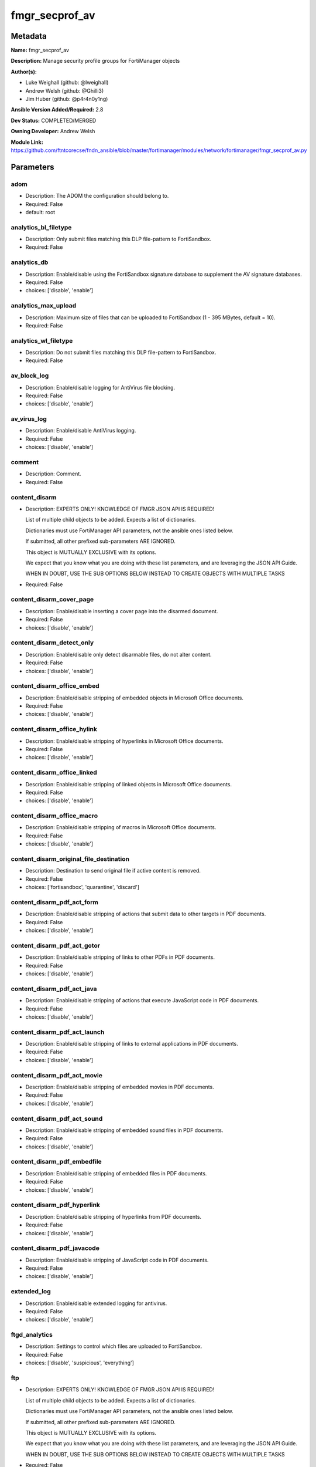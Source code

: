 ===============
fmgr_secprof_av
===============


Metadata
--------




**Name:** fmgr_secprof_av

**Description:** Manage security profile groups for FortiManager objects


**Author(s):** 

- Luke Weighall (github: @lweighall)

- Andrew Welsh (github: @Ghilli3)

- Jim Huber (github: @p4r4n0y1ng)



**Ansible Version Added/Required:** 2.8

**Dev Status:** COMPLETED/MERGED

**Owning Developer:** 
Andrew Welsh

**Module Link:** https://github.com/ftntcorecse/fndn_ansible/blob/master/fortimanager/modules/network/fortimanager/fmgr_secprof_av.py

Parameters
----------

adom
++++

- Description: The ADOM the configuration should belong to.

  

- Required: False

- default: root

analytics_bl_filetype
+++++++++++++++++++++

- Description: Only submit files matching this DLP file-pattern to FortiSandbox.

  

- Required: False

analytics_db
++++++++++++

- Description: Enable/disable using the FortiSandbox signature database to supplement the AV signature databases.

  

- Required: False

- choices: ['disable', 'enable']

analytics_max_upload
++++++++++++++++++++

- Description: Maximum size of files that can be uploaded to FortiSandbox (1 - 395 MBytes, default = 10).

  

- Required: False

analytics_wl_filetype
+++++++++++++++++++++

- Description: Do not submit files matching this DLP file-pattern to FortiSandbox.

  

- Required: False

av_block_log
++++++++++++

- Description: Enable/disable logging for AntiVirus file blocking.

  

- Required: False

- choices: ['disable', 'enable']

av_virus_log
++++++++++++

- Description: Enable/disable AntiVirus logging.

  

- Required: False

- choices: ['disable', 'enable']

comment
+++++++

- Description: Comment.

  

- Required: False

content_disarm
++++++++++++++

- Description: EXPERTS ONLY! KNOWLEDGE OF FMGR JSON API IS REQUIRED!

  List of multiple child objects to be added. Expects a list of dictionaries.

  Dictionaries must use FortiManager API parameters, not the ansible ones listed below.

  If submitted, all other prefixed sub-parameters ARE IGNORED.

  This object is MUTUALLY EXCLUSIVE with its options.

  We expect that you know what you are doing with these list parameters, and are leveraging the JSON API Guide.

  WHEN IN DOUBT, USE THE SUB OPTIONS BELOW INSTEAD TO CREATE OBJECTS WITH MULTIPLE TASKS

  

- Required: False

content_disarm_cover_page
+++++++++++++++++++++++++

- Description: Enable/disable inserting a cover page into the disarmed document.

  

- Required: False

- choices: ['disable', 'enable']

content_disarm_detect_only
++++++++++++++++++++++++++

- Description: Enable/disable only detect disarmable files, do not alter content.

  

- Required: False

- choices: ['disable', 'enable']

content_disarm_office_embed
+++++++++++++++++++++++++++

- Description: Enable/disable stripping of embedded objects in Microsoft Office documents.

  

- Required: False

- choices: ['disable', 'enable']

content_disarm_office_hylink
++++++++++++++++++++++++++++

- Description: Enable/disable stripping of hyperlinks in Microsoft Office documents.

  

- Required: False

- choices: ['disable', 'enable']

content_disarm_office_linked
++++++++++++++++++++++++++++

- Description: Enable/disable stripping of linked objects in Microsoft Office documents.

  

- Required: False

- choices: ['disable', 'enable']

content_disarm_office_macro
+++++++++++++++++++++++++++

- Description: Enable/disable stripping of macros in Microsoft Office documents.

  

- Required: False

- choices: ['disable', 'enable']

content_disarm_original_file_destination
++++++++++++++++++++++++++++++++++++++++

- Description: Destination to send original file if active content is removed.

  

- Required: False

- choices: ['fortisandbox', 'quarantine', 'discard']

content_disarm_pdf_act_form
+++++++++++++++++++++++++++

- Description: Enable/disable stripping of actions that submit data to other targets in PDF documents.

  

- Required: False

- choices: ['disable', 'enable']

content_disarm_pdf_act_gotor
++++++++++++++++++++++++++++

- Description: Enable/disable stripping of links to other PDFs in PDF documents.

  

- Required: False

- choices: ['disable', 'enable']

content_disarm_pdf_act_java
+++++++++++++++++++++++++++

- Description: Enable/disable stripping of actions that execute JavaScript code in PDF documents.

  

- Required: False

- choices: ['disable', 'enable']

content_disarm_pdf_act_launch
+++++++++++++++++++++++++++++

- Description: Enable/disable stripping of links to external applications in PDF documents.

  

- Required: False

- choices: ['disable', 'enable']

content_disarm_pdf_act_movie
++++++++++++++++++++++++++++

- Description: Enable/disable stripping of embedded movies in PDF documents.

  

- Required: False

- choices: ['disable', 'enable']

content_disarm_pdf_act_sound
++++++++++++++++++++++++++++

- Description: Enable/disable stripping of embedded sound files in PDF documents.

  

- Required: False

- choices: ['disable', 'enable']

content_disarm_pdf_embedfile
++++++++++++++++++++++++++++

- Description: Enable/disable stripping of embedded files in PDF documents.

  

- Required: False

- choices: ['disable', 'enable']

content_disarm_pdf_hyperlink
++++++++++++++++++++++++++++

- Description: Enable/disable stripping of hyperlinks from PDF documents.

  

- Required: False

- choices: ['disable', 'enable']

content_disarm_pdf_javacode
+++++++++++++++++++++++++++

- Description: Enable/disable stripping of JavaScript code in PDF documents.

  

- Required: False

- choices: ['disable', 'enable']

extended_log
++++++++++++

- Description: Enable/disable extended logging for antivirus.

  

- Required: False

- choices: ['disable', 'enable']

ftgd_analytics
++++++++++++++

- Description: Settings to control which files are uploaded to FortiSandbox.

  

- Required: False

- choices: ['disable', 'suspicious', 'everything']

ftp
+++

- Description: EXPERTS ONLY! KNOWLEDGE OF FMGR JSON API IS REQUIRED!

  List of multiple child objects to be added. Expects a list of dictionaries.

  Dictionaries must use FortiManager API parameters, not the ansible ones listed below.

  If submitted, all other prefixed sub-parameters ARE IGNORED.

  This object is MUTUALLY EXCLUSIVE with its options.

  We expect that you know what you are doing with these list parameters, and are leveraging the JSON API Guide.

  WHEN IN DOUBT, USE THE SUB OPTIONS BELOW INSTEAD TO CREATE OBJECTS WITH MULTIPLE TASKS

  

- Required: False

ftp_archive_block
+++++++++++++++++

- Description: Select the archive types to block.

  FLAG Based Options. Specify multiple in list form.

  

- Required: False

- choices: ['encrypted', 'corrupted', 'multipart', 'nested', 'mailbomb', 'unhandled', 'partiallycorrupted', 'fileslimit', 'timeout']

ftp_archive_log
+++++++++++++++

- Description: Select the archive types to log.

  FLAG Based Options. Specify multiple in list form.

  

- Required: False

- choices: ['encrypted', 'corrupted', 'multipart', 'nested', 'mailbomb', 'unhandled', 'partiallycorrupted', 'fileslimit', 'timeout']

ftp_emulator
++++++++++++

- Description: Enable/disable the virus emulator.

  

- Required: False

- choices: ['disable', 'enable']

ftp_options
+++++++++++

- Description: Enable/disable FTP AntiVirus scanning, monitoring, and quarantine.

  FLAG Based Options. Specify multiple in list form.

  

- Required: False

- choices: ['scan', 'quarantine', 'avmonitor']

ftp_outbreak_prevention
+++++++++++++++++++++++

- Description: Enable FortiGuard Virus Outbreak Prevention service.

  

- Required: False

- choices: ['disabled', 'files', 'full-archive']

http
++++

- Description: EXPERTS ONLY! KNOWLEDGE OF FMGR JSON API IS REQUIRED!

  List of multiple child objects to be added. Expects a list of dictionaries.

  Dictionaries must use FortiManager API parameters, not the ansible ones listed below.

  If submitted, all other prefixed sub-parameters ARE IGNORED.

  This object is MUTUALLY EXCLUSIVE with its options.

  We expect that you know what you are doing with these list parameters, and are leveraging the JSON API Guide.

  WHEN IN DOUBT, USE THE SUB OPTIONS BELOW INSTEAD TO CREATE OBJECTS WITH MULTIPLE TASKS

  

- Required: False

http_archive_block
++++++++++++++++++

- Description: Select the archive types to block.

  FLAG Based Options. Specify multiple in list form.

  

- Required: False

- choices: ['encrypted', 'corrupted', 'multipart', 'nested', 'mailbomb', 'unhandled', 'partiallycorrupted', 'fileslimit', 'timeout']

http_archive_log
++++++++++++++++

- Description: Select the archive types to log.

  FLAG Based Options. Specify multiple in list form.

  

- Required: False

- choices: ['encrypted', 'corrupted', 'multipart', 'nested', 'mailbomb', 'unhandled', 'partiallycorrupted', 'fileslimit', 'timeout']

http_content_disarm
+++++++++++++++++++

- Description: Enable Content Disarm and Reconstruction for this protocol.

  

- Required: False

- choices: ['disable', 'enable']

http_emulator
+++++++++++++

- Description: Enable/disable the virus emulator.

  

- Required: False

- choices: ['disable', 'enable']

http_options
++++++++++++

- Description: Enable/disable HTTP AntiVirus scanning, monitoring, and quarantine.

  FLAG Based Options. Specify multiple in list form.

  

- Required: False

- choices: ['scan', 'quarantine', 'avmonitor']

http_outbreak_prevention
++++++++++++++++++++++++

- Description: Enable FortiGuard Virus Outbreak Prevention service.

  

- Required: False

- choices: ['disabled', 'files', 'full-archive']

imap
++++

- Description: EXPERTS ONLY! KNOWLEDGE OF FMGR JSON API IS REQUIRED!

  List of multiple child objects to be added. Expects a list of dictionaries.

  Dictionaries must use FortiManager API parameters, not the ansible ones listed below.

  If submitted, all other prefixed sub-parameters ARE IGNORED.

  This object is MUTUALLY EXCLUSIVE with its options.

  We expect that you know what you are doing with these list parameters, and are leveraging the JSON API Guide.

  WHEN IN DOUBT, USE THE SUB OPTIONS BELOW INSTEAD TO CREATE OBJECTS WITH MULTIPLE TASKS

  

- Required: False

imap_archive_block
++++++++++++++++++

- Description: Select the archive types to block.

  FLAG Based Options. Specify multiple in list form.

  

- Required: False

- choices: ['encrypted', 'corrupted', 'multipart', 'nested', 'mailbomb', 'unhandled', 'partiallycorrupted', 'fileslimit', 'timeout']

imap_archive_log
++++++++++++++++

- Description: Select the archive types to log.

  FLAG Based Options. Specify multiple in list form.

  

- Required: False

- choices: ['encrypted', 'corrupted', 'multipart', 'nested', 'mailbomb', 'unhandled', 'partiallycorrupted', 'fileslimit', 'timeout']

imap_content_disarm
+++++++++++++++++++

- Description: Enable Content Disarm and Reconstruction for this protocol.

  

- Required: False

- choices: ['disable', 'enable']

imap_emulator
+++++++++++++

- Description: Enable/disable the virus emulator.

  

- Required: False

- choices: ['disable', 'enable']

imap_executables
++++++++++++++++

- Description: Treat Windows executable files as viruses for the purpose of blocking or monitoring.

  

- Required: False

- choices: ['default', 'virus']

imap_options
++++++++++++

- Description: Enable/disable IMAP AntiVirus scanning, monitoring, and quarantine.

  FLAG Based Options. Specify multiple in list form.

  

- Required: False

- choices: ['scan', 'quarantine', 'avmonitor']

imap_outbreak_prevention
++++++++++++++++++++++++

- Description: Enable FortiGuard Virus Outbreak Prevention service.

  

- Required: False

- choices: ['disabled', 'files', 'full-archive']

inspection_mode
+++++++++++++++

- Description: Inspection mode.

  

- Required: False

- choices: ['proxy', 'flow-based']

mapi
++++

- Description: EXPERTS ONLY! KNOWLEDGE OF FMGR JSON API IS REQUIRED!

  List of multiple child objects to be added. Expects a list of dictionaries.

  Dictionaries must use FortiManager API parameters, not the ansible ones listed below.

  If submitted, all other prefixed sub-parameters ARE IGNORED.

  This object is MUTUALLY EXCLUSIVE with its options.

  We expect that you know what you are doing with these list parameters, and are leveraging the JSON API Guide.

  WHEN IN DOUBT, USE THE SUB OPTIONS BELOW INSTEAD TO CREATE OBJECTS WITH MULTIPLE TASKS

  

- Required: False

mapi_archive_block
++++++++++++++++++

- Description: Select the archive types to block.

  FLAG Based Options. Specify multiple in list form.

  

- Required: False

- choices: ['encrypted', 'corrupted', 'multipart', 'nested', 'mailbomb', 'unhandled', 'partiallycorrupted', 'fileslimit', 'timeout']

mapi_archive_log
++++++++++++++++

- Description: Select the archive types to log.

  FLAG Based Options. Specify multiple in list form.

  

- Required: False

- choices: ['encrypted', 'corrupted', 'multipart', 'nested', 'mailbomb', 'unhandled', 'partiallycorrupted', 'fileslimit', 'timeout']

mapi_emulator
+++++++++++++

- Description: Enable/disable the virus emulator.

  

- Required: False

- choices: ['disable', 'enable']

mapi_executables
++++++++++++++++

- Description: Treat Windows executable files as viruses for the purpose of blocking or monitoring.

  

- Required: False

- choices: ['default', 'virus']

mapi_options
++++++++++++

- Description: Enable/disable MAPI AntiVirus scanning, monitoring, and quarantine.

  FLAG Based Options. Specify multiple in list form.

  

- Required: False

- choices: ['scan', 'quarantine', 'avmonitor']

mapi_outbreak_prevention
++++++++++++++++++++++++

- Description: Enable FortiGuard Virus Outbreak Prevention service.

  

- Required: False

- choices: ['disabled', 'files', 'full-archive']

mobile_malware_db
+++++++++++++++++

- Description: Enable/disable using the mobile malware signature database.

  

- Required: False

- choices: ['disable', 'enable']

mode
++++

- Description: Sets one of three modes for managing the object.

  Allows use of soft-adds instead of overwriting existing values

  

- Required: False

- default: add

- choices: ['add', 'set', 'delete', 'update']

nac_quar
++++++++

- Description: EXPERTS ONLY! KNOWLEDGE OF FMGR JSON API IS REQUIRED!

  List of multiple child objects to be added. Expects a list of dictionaries.

  Dictionaries must use FortiManager API parameters, not the ansible ones listed below.

  If submitted, all other prefixed sub-parameters ARE IGNORED.

  This object is MUTUALLY EXCLUSIVE with its options.

  We expect that you know what you are doing with these list parameters, and are leveraging the JSON API Guide.

  WHEN IN DOUBT, USE THE SUB OPTIONS BELOW INSTEAD TO CREATE OBJECTS WITH MULTIPLE TASKS

  

- Required: False

nac_quar_expiry
+++++++++++++++

- Description: Duration of quarantine.

  

- Required: False

nac_quar_infected
+++++++++++++++++

- Description: Enable/Disable quarantining infected hosts to the banned user list.

  

- Required: False

- choices: ['none', 'quar-src-ip']

nac_quar_log
++++++++++++

- Description: Enable/disable AntiVirus quarantine logging.

  

- Required: False

- choices: ['disable', 'enable']

name
++++

- Description: Profile name.

  

- Required: False

nntp
++++

- Description: EXPERTS ONLY! KNOWLEDGE OF FMGR JSON API IS REQUIRED!

  List of multiple child objects to be added. Expects a list of dictionaries.

  Dictionaries must use FortiManager API parameters, not the ansible ones listed below.

  If submitted, all other prefixed sub-parameters ARE IGNORED.

  This object is MUTUALLY EXCLUSIVE with its options.

  We expect that you know what you are doing with these list parameters, and are leveraging the JSON API Guide.

  WHEN IN DOUBT, USE THE SUB OPTIONS BELOW INSTEAD TO CREATE OBJECTS WITH MULTIPLE TASKS

  

- Required: False

nntp_archive_block
++++++++++++++++++

- Description: Select the archive types to block.

  FLAG Based Options. Specify multiple in list form.

  

- Required: False

- choices: ['encrypted', 'corrupted', 'multipart', 'nested', 'mailbomb', 'unhandled', 'partiallycorrupted', 'fileslimit', 'timeout']

nntp_archive_log
++++++++++++++++

- Description: Select the archive types to log.

  FLAG Based Options. Specify multiple in list form.

  

- Required: False

- choices: ['encrypted', 'corrupted', 'multipart', 'nested', 'mailbomb', 'unhandled', 'partiallycorrupted', 'fileslimit', 'timeout']

nntp_emulator
+++++++++++++

- Description: Enable/disable the virus emulator.

  

- Required: False

- choices: ['disable', 'enable']

nntp_options
++++++++++++

- Description: Enable/disable NNTP AntiVirus scanning, monitoring, and quarantine.

  FLAG Based Options. Specify multiple in list form.

  

- Required: False

- choices: ['scan', 'quarantine', 'avmonitor']

nntp_outbreak_prevention
++++++++++++++++++++++++

- Description: Enable FortiGuard Virus Outbreak Prevention service.

  

- Required: False

- choices: ['disabled', 'files', 'full-archive']

pop3
++++

- Description: EXPERTS ONLY! KNOWLEDGE OF FMGR JSON API IS REQUIRED!

  List of multiple child objects to be added. Expects a list of dictionaries.

  Dictionaries must use FortiManager API parameters, not the ansible ones listed below.

  If submitted, all other prefixed sub-parameters ARE IGNORED.

  This object is MUTUALLY EXCLUSIVE with its options.

  We expect that you know what you are doing with these list parameters, and are leveraging the JSON API Guide.

  WHEN IN DOUBT, USE THE SUB OPTIONS BELOW INSTEAD TO CREATE OBJECTS WITH MULTIPLE TASKS

  

- Required: False

pop3_archive_block
++++++++++++++++++

- Description: Select the archive types to block.

  FLAG Based Options. Specify multiple in list form.

  

- Required: False

- choices: ['encrypted', 'corrupted', 'multipart', 'nested', 'mailbomb', 'unhandled', 'partiallycorrupted', 'fileslimit', 'timeout']

pop3_archive_log
++++++++++++++++

- Description: Select the archive types to log.

  FLAG Based Options. Specify multiple in list form.

  

- Required: False

- choices: ['encrypted', 'corrupted', 'multipart', 'nested', 'mailbomb', 'unhandled', 'partiallycorrupted', 'fileslimit', 'timeout']

pop3_content_disarm
+++++++++++++++++++

- Description: Enable Content Disarm and Reconstruction for this protocol.

  

- Required: False

- choices: ['disable', 'enable']

pop3_emulator
+++++++++++++

- Description: Enable/disable the virus emulator.

  

- Required: False

- choices: ['disable', 'enable']

pop3_executables
++++++++++++++++

- Description: Treat Windows executable files as viruses for the purpose of blocking or monitoring.

  

- Required: False

- choices: ['default', 'virus']

pop3_options
++++++++++++

- Description: Enable/disable POP3 AntiVirus scanning, monitoring, and quarantine.

  FLAG Based Options. Specify multiple in list form.

  

- Required: False

- choices: ['scan', 'quarantine', 'avmonitor']

pop3_outbreak_prevention
++++++++++++++++++++++++

- Description: Enable FortiGuard Virus Outbreak Prevention service.

  

- Required: False

- choices: ['disabled', 'files', 'full-archive']

replacemsg_group
++++++++++++++++

- Description: Replacement message group customized for this profile.

  

- Required: False

scan_mode
+++++++++

- Description: Choose between full scan mode and quick scan mode.

  

- Required: False

- choices: ['quick', 'full']

smb
+++

- Description: EXPERTS ONLY! KNOWLEDGE OF FMGR JSON API IS REQUIRED!

  List of multiple child objects to be added. Expects a list of dictionaries.

  Dictionaries must use FortiManager API parameters, not the ansible ones listed below.

  If submitted, all other prefixed sub-parameters ARE IGNORED.

  This object is MUTUALLY EXCLUSIVE with its options.

  We expect that you know what you are doing with these list parameters, and are leveraging the JSON API Guide.

  WHEN IN DOUBT, USE THE SUB OPTIONS BELOW INSTEAD TO CREATE OBJECTS WITH MULTIPLE TASKS

  

- Required: False

smb_archive_block
+++++++++++++++++

- Description: Select the archive types to block.

  FLAG Based Options. Specify multiple in list form.

  

- Required: False

- choices: ['encrypted', 'corrupted', 'multipart', 'nested', 'mailbomb', 'unhandled', 'partiallycorrupted', 'fileslimit', 'timeout']

smb_archive_log
+++++++++++++++

- Description: Select the archive types to log.

  FLAG Based Options. Specify multiple in list form.

  

- Required: False

- choices: ['encrypted', 'corrupted', 'multipart', 'nested', 'mailbomb', 'unhandled', 'partiallycorrupted', 'fileslimit', 'timeout']

smb_emulator
++++++++++++

- Description: Enable/disable the virus emulator.

  

- Required: False

- choices: ['disable', 'enable']

smb_options
+++++++++++

- Description: Enable/disable SMB AntiVirus scanning, monitoring, and quarantine.

  FLAG Based Options. Specify multiple in list form.

  

- Required: False

- choices: ['scan', 'quarantine', 'avmonitor']

smb_outbreak_prevention
+++++++++++++++++++++++

- Description: Enable FortiGuard Virus Outbreak Prevention service.

  

- Required: False

- choices: ['disabled', 'files', 'full-archive']

smtp
++++

- Description: EXPERTS ONLY! KNOWLEDGE OF FMGR JSON API IS REQUIRED!

  List of multiple child objects to be added. Expects a list of dictionaries.

  Dictionaries must use FortiManager API parameters, not the ansible ones listed below.

  If submitted, all other prefixed sub-parameters ARE IGNORED.

  This object is MUTUALLY EXCLUSIVE with its options.

  We expect that you know what you are doing with these list parameters, and are leveraging the JSON API Guide.

  WHEN IN DOUBT, USE THE SUB OPTIONS BELOW INSTEAD TO CREATE OBJECTS WITH MULTIPLE TASKS

  

- Required: False

smtp_archive_block
++++++++++++++++++

- Description: Select the archive types to block.

  FLAG Based Options. Specify multiple in list form.

  

- Required: False

- choices: ['encrypted', 'corrupted', 'multipart', 'nested', 'mailbomb', 'unhandled', 'partiallycorrupted', 'fileslimit', 'timeout']

smtp_archive_log
++++++++++++++++

- Description: Select the archive types to log.

  FLAG Based Options. Specify multiple in list form.

  

- Required: False

- choices: ['encrypted', 'corrupted', 'multipart', 'nested', 'mailbomb', 'unhandled', 'partiallycorrupted', 'fileslimit', 'timeout']

smtp_content_disarm
+++++++++++++++++++

- Description: Enable Content Disarm and Reconstruction for this protocol.

  

- Required: False

- choices: ['disable', 'enable']

smtp_emulator
+++++++++++++

- Description: Enable/disable the virus emulator.

  

- Required: False

- choices: ['disable', 'enable']

smtp_executables
++++++++++++++++

- Description: Treat Windows executable files as viruses for the purpose of blocking or monitoring.

  

- Required: False

- choices: ['default', 'virus']

smtp_options
++++++++++++

- Description: Enable/disable SMTP AntiVirus scanning, monitoring, and quarantine.

  FLAG Based Options. Specify multiple in list form.

  

- Required: False

- choices: ['scan', 'quarantine', 'avmonitor']

smtp_outbreak_prevention
++++++++++++++++++++++++

- Description: Enable FortiGuard Virus Outbreak Prevention service.

  

- Required: False

- choices: ['disabled', 'files', 'full-archive']




Functions
---------




- fmgr_antivirus_profile_modify

 .. code-block:: python

    def fmgr_antivirus_profile_modify(fmgr, paramgram):
        """
        :param fmgr: The fmgr object instance from fortimanager.py
        :type fmgr: class object
        :param paramgram: The formatted dictionary of options to process
        :type paramgram: dict
        :return: The response from the FortiManager
        :rtype: dict
        """
    
        mode = paramgram["mode"]
        adom = paramgram["adom"]
    
        response = DEFAULT_RESULT_OBJ
        # EVAL THE MODE PARAMETER FOR SET OR ADD
        if mode in ['set', 'add', 'update']:
            url = '/pm/config/adom/{adom}/obj/antivirus/profile'.format(adom=adom)
            datagram = scrub_dict(prepare_dict(paramgram))
    
        # EVAL THE MODE PARAMETER FOR DELETE
        else:
            # SET THE CORRECT URL FOR DELETE
            url = '/pm/config/adom/{adom}/obj/antivirus/profile/{name}'.format(adom=adom, name=paramgram["name"])
            datagram = {}
    
        response = fmgr.process_request(url, datagram, paramgram["mode"])
        return response
    
    #############
    # END METHODS
    #############
    
    

- main

 .. code-block:: python

    def main():
        argument_spec = dict(
            adom=dict(required=False, type="str", default="root"),
            mode=dict(choices=["add", "set", "delete", "update"], type="str", default="add"),
    
            scan_mode=dict(required=False, type="str", choices=["quick", "full"]),
            replacemsg_group=dict(required=False, type="dict"),
            name=dict(required=False, type="str"),
            mobile_malware_db=dict(required=False, type="str", choices=["disable", "enable"]),
            inspection_mode=dict(required=False, type="str", choices=["proxy", "flow-based"]),
            ftgd_analytics=dict(required=False, type="str", choices=["disable", "suspicious", "everything"]),
            extended_log=dict(required=False, type="str", choices=["disable", "enable"]),
            comment=dict(required=False, type="str"),
            av_virus_log=dict(required=False, type="str", choices=["disable", "enable"]),
            av_block_log=dict(required=False, type="str", choices=["disable", "enable"]),
            analytics_wl_filetype=dict(required=False, type="dict"),
            analytics_max_upload=dict(required=False, type="int"),
            analytics_db=dict(required=False, type="str", choices=["disable", "enable"]),
            analytics_bl_filetype=dict(required=False, type="dict"),
            content_disarm=dict(required=False, type="list"),
            content_disarm_cover_page=dict(required=False, type="str", choices=["disable", "enable"]),
            content_disarm_detect_only=dict(required=False, type="str", choices=["disable", "enable"]),
            content_disarm_office_embed=dict(required=False, type="str", choices=["disable", "enable"]),
            content_disarm_office_hylink=dict(required=False, type="str", choices=["disable", "enable"]),
            content_disarm_office_linked=dict(required=False, type="str", choices=["disable", "enable"]),
            content_disarm_office_macro=dict(required=False, type="str", choices=["disable", "enable"]),
            content_disarm_original_file_destination=dict(required=False, type="str", choices=["fortisandbox",
                                                                                               "quarantine",
                                                                                               "discard"]),
            content_disarm_pdf_act_form=dict(required=False, type="str", choices=["disable", "enable"]),
            content_disarm_pdf_act_gotor=dict(required=False, type="str", choices=["disable", "enable"]),
            content_disarm_pdf_act_java=dict(required=False, type="str", choices=["disable", "enable"]),
            content_disarm_pdf_act_launch=dict(required=False, type="str", choices=["disable", "enable"]),
            content_disarm_pdf_act_movie=dict(required=False, type="str", choices=["disable", "enable"]),
            content_disarm_pdf_act_sound=dict(required=False, type="str", choices=["disable", "enable"]),
            content_disarm_pdf_embedfile=dict(required=False, type="str", choices=["disable", "enable"]),
            content_disarm_pdf_hyperlink=dict(required=False, type="str", choices=["disable", "enable"]),
            content_disarm_pdf_javacode=dict(required=False, type="str", choices=["disable", "enable"]),
            ftp=dict(required=False, type="list"),
            ftp_archive_block=dict(required=False, type="str", choices=["encrypted",
                                                                        "corrupted",
                                                                        "multipart",
                                                                        "nested",
                                                                        "mailbomb",
                                                                        "unhandled",
                                                                        "partiallycorrupted",
                                                                        "fileslimit",
                                                                        "timeout"]),
            ftp_archive_log=dict(required=False, type="str", choices=["encrypted",
                                                                      "corrupted",
                                                                      "multipart",
                                                                      "nested",
                                                                      "mailbomb",
                                                                      "unhandled",
                                                                      "partiallycorrupted",
                                                                      "fileslimit",
                                                                      "timeout"]),
            ftp_emulator=dict(required=False, type="str", choices=["disable", "enable"]),
            ftp_options=dict(required=False, type="str", choices=["scan", "quarantine", "avmonitor"]),
            ftp_outbreak_prevention=dict(required=False, type="str", choices=["disabled", "files", "full-archive"]),
            http=dict(required=False, type="list"),
            http_archive_block=dict(required=False, type="str", choices=["encrypted",
                                                                         "corrupted",
                                                                         "multipart",
                                                                         "nested",
                                                                         "mailbomb",
                                                                         "unhandled",
                                                                         "partiallycorrupted",
                                                                         "fileslimit",
                                                                         "timeout"]),
            http_archive_log=dict(required=False, type="str", choices=["encrypted",
                                                                       "corrupted",
                                                                       "multipart",
                                                                       "nested",
                                                                       "mailbomb",
                                                                       "unhandled",
                                                                       "partiallycorrupted",
                                                                       "fileslimit",
                                                                       "timeout"]),
            http_content_disarm=dict(required=False, type="str", choices=["disable", "enable"]),
            http_emulator=dict(required=False, type="str", choices=["disable", "enable"]),
            http_options=dict(required=False, type="str", choices=["scan", "quarantine", "avmonitor"]),
            http_outbreak_prevention=dict(required=False, type="str", choices=["disabled", "files", "full-archive"]),
            imap=dict(required=False, type="list"),
            imap_archive_block=dict(required=False, type="str", choices=["encrypted",
                                                                         "corrupted",
                                                                         "multipart",
                                                                         "nested",
                                                                         "mailbomb",
                                                                         "unhandled",
                                                                         "partiallycorrupted",
                                                                         "fileslimit",
                                                                         "timeout"]),
            imap_archive_log=dict(required=False, type="str", choices=["encrypted",
                                                                       "corrupted",
                                                                       "multipart",
                                                                       "nested",
                                                                       "mailbomb",
                                                                       "unhandled",
                                                                       "partiallycorrupted",
                                                                       "fileslimit",
                                                                       "timeout"]),
            imap_content_disarm=dict(required=False, type="str", choices=["disable", "enable"]),
            imap_emulator=dict(required=False, type="str", choices=["disable", "enable"]),
            imap_executables=dict(required=False, type="str", choices=["default", "virus"]),
            imap_options=dict(required=False, type="str", choices=["scan", "quarantine", "avmonitor"]),
            imap_outbreak_prevention=dict(required=False, type="str", choices=["disabled", "files", "full-archive"]),
            mapi=dict(required=False, type="list"),
            mapi_archive_block=dict(required=False, type="str", choices=["encrypted",
                                                                         "corrupted",
                                                                         "multipart",
                                                                         "nested",
                                                                         "mailbomb",
                                                                         "unhandled",
                                                                         "partiallycorrupted",
                                                                         "fileslimit",
                                                                         "timeout"]),
            mapi_archive_log=dict(required=False, type="str", choices=["encrypted",
                                                                       "corrupted",
                                                                       "multipart",
                                                                       "nested",
                                                                       "mailbomb",
                                                                       "unhandled",
                                                                       "partiallycorrupted",
                                                                       "fileslimit",
                                                                       "timeout"]),
            mapi_emulator=dict(required=False, type="str", choices=["disable", "enable"]),
            mapi_executables=dict(required=False, type="str", choices=["default", "virus"]),
            mapi_options=dict(required=False, type="str", choices=["scan", "quarantine", "avmonitor"]),
            mapi_outbreak_prevention=dict(required=False, type="str", choices=["disabled", "files", "full-archive"]),
            nac_quar=dict(required=False, type="list"),
            nac_quar_expiry=dict(required=False, type="str"),
            nac_quar_infected=dict(required=False, type="str", choices=["none", "quar-src-ip"]),
            nac_quar_log=dict(required=False, type="str", choices=["disable", "enable"]),
            nntp=dict(required=False, type="list"),
            nntp_archive_block=dict(required=False, type="str", choices=["encrypted",
                                                                         "corrupted",
                                                                         "multipart",
                                                                         "nested",
                                                                         "mailbomb",
                                                                         "unhandled",
                                                                         "partiallycorrupted",
                                                                         "fileslimit",
                                                                         "timeout"]),
            nntp_archive_log=dict(required=False, type="str", choices=["encrypted",
                                                                       "corrupted",
                                                                       "multipart",
                                                                       "nested",
                                                                       "mailbomb",
                                                                       "unhandled",
                                                                       "partiallycorrupted",
                                                                       "fileslimit",
                                                                       "timeout"]),
            nntp_emulator=dict(required=False, type="str", choices=["disable", "enable"]),
            nntp_options=dict(required=False, type="str", choices=["scan", "quarantine", "avmonitor"]),
            nntp_outbreak_prevention=dict(required=False, type="str", choices=["disabled", "files", "full-archive"]),
            pop3=dict(required=False, type="list"),
            pop3_archive_block=dict(required=False, type="str", choices=["encrypted",
                                                                         "corrupted",
                                                                         "multipart",
                                                                         "nested",
                                                                         "mailbomb",
                                                                         "unhandled",
                                                                         "partiallycorrupted",
                                                                         "fileslimit",
                                                                         "timeout"]),
            pop3_archive_log=dict(required=False, type="str", choices=["encrypted",
                                                                       "corrupted",
                                                                       "multipart",
                                                                       "nested",
                                                                       "mailbomb",
                                                                       "unhandled",
                                                                       "partiallycorrupted",
                                                                       "fileslimit",
                                                                       "timeout"]),
            pop3_content_disarm=dict(required=False, type="str", choices=["disable", "enable"]),
            pop3_emulator=dict(required=False, type="str", choices=["disable", "enable"]),
            pop3_executables=dict(required=False, type="str", choices=["default", "virus"]),
            pop3_options=dict(required=False, type="str", choices=["scan", "quarantine", "avmonitor"]),
            pop3_outbreak_prevention=dict(required=False, type="str", choices=["disabled", "files", "full-archive"]),
            smb=dict(required=False, type="list"),
            smb_archive_block=dict(required=False, type="str", choices=["encrypted",
                                                                        "corrupted",
                                                                        "multipart",
                                                                        "nested",
                                                                        "mailbomb",
                                                                        "unhandled",
                                                                        "partiallycorrupted",
                                                                        "fileslimit",
                                                                        "timeout"]),
            smb_archive_log=dict(required=False, type="str", choices=["encrypted",
                                                                      "corrupted",
                                                                      "multipart",
                                                                      "nested",
                                                                      "mailbomb",
                                                                      "unhandled",
                                                                      "partiallycorrupted",
                                                                      "fileslimit",
                                                                      "timeout"]),
            smb_emulator=dict(required=False, type="str", choices=["disable", "enable"]),
            smb_options=dict(required=False, type="str", choices=["scan", "quarantine", "avmonitor"]),
            smb_outbreak_prevention=dict(required=False, type="str", choices=["disabled", "files", "full-archive"]),
            smtp=dict(required=False, type="list"),
            smtp_archive_block=dict(required=False, type="str", choices=["encrypted",
                                                                         "corrupted",
                                                                         "multipart",
                                                                         "nested",
                                                                         "mailbomb",
                                                                         "unhandled",
                                                                         "partiallycorrupted",
                                                                         "fileslimit",
                                                                         "timeout"]),
            smtp_archive_log=dict(required=False, type="str", choices=["encrypted",
                                                                       "corrupted",
                                                                       "multipart",
                                                                       "nested",
                                                                       "mailbomb",
                                                                       "unhandled",
                                                                       "partiallycorrupted",
                                                                       "fileslimit",
                                                                       "timeout"]),
            smtp_content_disarm=dict(required=False, type="str", choices=["disable", "enable"]),
            smtp_emulator=dict(required=False, type="str", choices=["disable", "enable"]),
            smtp_executables=dict(required=False, type="str", choices=["default", "virus"]),
            smtp_options=dict(required=False, type="str", choices=["scan", "quarantine", "avmonitor"]),
            smtp_outbreak_prevention=dict(required=False, type="str", choices=["disabled", "files", "full-archive"]),
    
        )
    
        module = AnsibleModule(argument_spec=argument_spec, supports_check_mode=False, )
        # MODULE PARAMGRAM
        paramgram = {
            "mode": module.params["mode"],
            "adom": module.params["adom"],
            "scan-mode": module.params["scan_mode"],
            "replacemsg-group": module.params["replacemsg_group"],
            "name": module.params["name"],
            "mobile-malware-db": module.params["mobile_malware_db"],
            "inspection-mode": module.params["inspection_mode"],
            "ftgd-analytics": module.params["ftgd_analytics"],
            "extended-log": module.params["extended_log"],
            "comment": module.params["comment"],
            "av-virus-log": module.params["av_virus_log"],
            "av-block-log": module.params["av_block_log"],
            "analytics-wl-filetype": module.params["analytics_wl_filetype"],
            "analytics-max-upload": module.params["analytics_max_upload"],
            "analytics-db": module.params["analytics_db"],
            "analytics-bl-filetype": module.params["analytics_bl_filetype"],
            "content-disarm": {
                "cover-page": module.params["content_disarm_cover_page"],
                "detect-only": module.params["content_disarm_detect_only"],
                "office-embed": module.params["content_disarm_office_embed"],
                "office-hylink": module.params["content_disarm_office_hylink"],
                "office-linked": module.params["content_disarm_office_linked"],
                "office-macro": module.params["content_disarm_office_macro"],
                "original-file-destination": module.params["content_disarm_original_file_destination"],
                "pdf-act-form": module.params["content_disarm_pdf_act_form"],
                "pdf-act-gotor": module.params["content_disarm_pdf_act_gotor"],
                "pdf-act-java": module.params["content_disarm_pdf_act_java"],
                "pdf-act-launch": module.params["content_disarm_pdf_act_launch"],
                "pdf-act-movie": module.params["content_disarm_pdf_act_movie"],
                "pdf-act-sound": module.params["content_disarm_pdf_act_sound"],
                "pdf-embedfile": module.params["content_disarm_pdf_embedfile"],
                "pdf-hyperlink": module.params["content_disarm_pdf_hyperlink"],
                "pdf-javacode": module.params["content_disarm_pdf_javacode"],
            },
            "ftp": {
                "archive-block": module.params["ftp_archive_block"],
                "archive-log": module.params["ftp_archive_log"],
                "emulator": module.params["ftp_emulator"],
                "options": module.params["ftp_options"],
                "outbreak-prevention": module.params["ftp_outbreak_prevention"],
            },
            "http": {
                "archive-block": module.params["http_archive_block"],
                "archive-log": module.params["http_archive_log"],
                "content-disarm": module.params["http_content_disarm"],
                "emulator": module.params["http_emulator"],
                "options": module.params["http_options"],
                "outbreak-prevention": module.params["http_outbreak_prevention"],
            },
            "imap": {
                "archive-block": module.params["imap_archive_block"],
                "archive-log": module.params["imap_archive_log"],
                "content-disarm": module.params["imap_content_disarm"],
                "emulator": module.params["imap_emulator"],
                "executables": module.params["imap_executables"],
                "options": module.params["imap_options"],
                "outbreak-prevention": module.params["imap_outbreak_prevention"],
            },
            "mapi": {
                "archive-block": module.params["mapi_archive_block"],
                "archive-log": module.params["mapi_archive_log"],
                "emulator": module.params["mapi_emulator"],
                "executables": module.params["mapi_executables"],
                "options": module.params["mapi_options"],
                "outbreak-prevention": module.params["mapi_outbreak_prevention"],
            },
            "nac-quar": {
                "expiry": module.params["nac_quar_expiry"],
                "infected": module.params["nac_quar_infected"],
                "log": module.params["nac_quar_log"],
            },
            "nntp": {
                "archive-block": module.params["nntp_archive_block"],
                "archive-log": module.params["nntp_archive_log"],
                "emulator": module.params["nntp_emulator"],
                "options": module.params["nntp_options"],
                "outbreak-prevention": module.params["nntp_outbreak_prevention"],
            },
            "pop3": {
                "archive-block": module.params["pop3_archive_block"],
                "archive-log": module.params["pop3_archive_log"],
                "content-disarm": module.params["pop3_content_disarm"],
                "emulator": module.params["pop3_emulator"],
                "executables": module.params["pop3_executables"],
                "options": module.params["pop3_options"],
                "outbreak-prevention": module.params["pop3_outbreak_prevention"],
            },
            "smb": {
                "archive-block": module.params["smb_archive_block"],
                "archive-log": module.params["smb_archive_log"],
                "emulator": module.params["smb_emulator"],
                "options": module.params["smb_options"],
                "outbreak-prevention": module.params["smb_outbreak_prevention"],
            },
            "smtp": {
                "archive-block": module.params["smtp_archive_block"],
                "archive-log": module.params["smtp_archive_log"],
                "content-disarm": module.params["smtp_content_disarm"],
                "emulator": module.params["smtp_emulator"],
                "executables": module.params["smtp_executables"],
                "options": module.params["smtp_options"],
                "outbreak-prevention": module.params["smtp_outbreak_prevention"],
            }
        }
    
        module.paramgram = paramgram
        fmgr = None
        if module._socket_path:
            connection = Connection(module._socket_path)
            fmgr = FortiManagerHandler(connection, module)
            fmgr.tools = FMGRCommon()
        else:
            module.fail_json(**FAIL_SOCKET_MSG)
    
        list_overrides = ["content-disarm", "ftp", "http", "imap", "mapi", "nac-quar", "nntp", "pop3", "smb", "smtp"]
        paramgram = fmgr.tools.paramgram_child_list_override(list_overrides=list_overrides,
                                                             paramgram=paramgram, module=module)
        module.paramgram = paramgram
    
        results = DEFAULT_RESULT_OBJ
    
        try:
            results = fmgr_antivirus_profile_modify(fmgr, paramgram)
            fmgr.govern_response(module=module, results=results,
                                 ansible_facts=fmgr.construct_ansible_facts(results, module.params, paramgram))
        except Exception as err:
            raise FMGBaseException(err)
    
        return module.exit_json(**results[1])
    
    



Module Source Code
------------------

.. code-block:: python

    #!/usr/bin/python
    # -*- coding: utf-8 -*-
    #
    # This file is part of Ansible
    #
    # Ansible is free software: you can redistribute it and/or modify
    # it under the terms of the GNU General Public License as published by
    # the Free Software Foundation, either version 3 of the License, or
    # (at your option) any later version.
    #
    # Ansible is distributed in the hope that it will be useful,
    # but WITHOUT ANY WARRANTY; without even the implied warranty of
    # MERCHANTABILITY or FITNESS FOR A PARTICULAR PURPOSE.  See the
    # GNU General Public License for more details.
    #
    # You should have received a copy of the GNU General Public License
    # along with Ansible.  If not, see <http://www.gnu.org/licenses/>.
    #
    
    from __future__ import absolute_import, division, print_function
    __metaclass__ = type
    
    ANSIBLE_METADATA = {'metadata_version': '1.1',
                        'status': ['preview'],
                        'supported_by': 'community'}
    
    DOCUMENTATION = '''
    ---
    module: fmgr_secprof_av
    version_added: "2.8"
    notes:
        - Full Documentation at U(https://ftnt-ansible-docs.readthedocs.io/en/latest/).
    author:
        - Luke Weighall (@lweighall)
        - Andrew Welsh (@Ghilli3)
        - Jim Huber (@p4r4n0y1ng)
    short_description: Manage security profile
    description:
      -  Manage security profile groups for FortiManager objects
    
    options:
      adom:
        description:
          - The ADOM the configuration should belong to.
        required: false
        default: root
    
      mode:
        description:
          - Sets one of three modes for managing the object.
          - Allows use of soft-adds instead of overwriting existing values
        choices: ['add', 'set', 'delete', 'update']
        required: false
        default: add
    
      scan_mode:
        description:
          - Choose between full scan mode and quick scan mode.
        required: false
        choices:
          - quick
          - full
    
      replacemsg_group:
        description:
          - Replacement message group customized for this profile.
        required: false
    
      name:
        description:
          - Profile name.
        required: false
    
      mobile_malware_db:
        description:
          - Enable/disable using the mobile malware signature database.
        required: false
        choices:
          - disable
          - enable
    
      inspection_mode:
        description:
          - Inspection mode.
        required: false
        choices:
          - proxy
          - flow-based
    
      ftgd_analytics:
        description:
          - Settings to control which files are uploaded to FortiSandbox.
        required: false
        choices:
          - disable
          - suspicious
          - everything
    
      extended_log:
        description:
          - Enable/disable extended logging for antivirus.
        required: false
        choices:
          - disable
          - enable
    
      comment:
        description:
          - Comment.
        required: false
    
      av_virus_log:
        description:
          - Enable/disable AntiVirus logging.
        required: false
        choices:
          - disable
          - enable
    
      av_block_log:
        description:
          - Enable/disable logging for AntiVirus file blocking.
        required: false
        choices:
          - disable
          - enable
    
      analytics_wl_filetype:
        description:
          - Do not submit files matching this DLP file-pattern to FortiSandbox.
        required: false
    
      analytics_max_upload:
        description:
          - Maximum size of files that can be uploaded to FortiSandbox (1 - 395 MBytes, default = 10).
        required: false
    
      analytics_db:
        description:
          - Enable/disable using the FortiSandbox signature database to supplement the AV signature databases.
        required: false
        choices:
          - disable
          - enable
    
      analytics_bl_filetype:
        description:
          - Only submit files matching this DLP file-pattern to FortiSandbox.
        required: false
    
      content_disarm:
        description:
          - EXPERTS ONLY! KNOWLEDGE OF FMGR JSON API IS REQUIRED!
          - List of multiple child objects to be added. Expects a list of dictionaries.
          - Dictionaries must use FortiManager API parameters, not the ansible ones listed below.
          - If submitted, all other prefixed sub-parameters ARE IGNORED.
          - This object is MUTUALLY EXCLUSIVE with its options.
          - We expect that you know what you are doing with these list parameters, and are leveraging the JSON API Guide.
          - WHEN IN DOUBT, USE THE SUB OPTIONS BELOW INSTEAD TO CREATE OBJECTS WITH MULTIPLE TASKS
        required: false
    
      content_disarm_cover_page:
        description:
          - Enable/disable inserting a cover page into the disarmed document.
        required: false
        choices:
          - disable
          - enable
    
      content_disarm_detect_only:
        description:
          - Enable/disable only detect disarmable files, do not alter content.
        required: false
        choices:
          - disable
          - enable
    
      content_disarm_office_embed:
        description:
          - Enable/disable stripping of embedded objects in Microsoft Office documents.
        required: false
        choices:
          - disable
          - enable
    
      content_disarm_office_hylink:
        description:
          - Enable/disable stripping of hyperlinks in Microsoft Office documents.
        required: false
        choices:
          - disable
          - enable
    
      content_disarm_office_linked:
        description:
          - Enable/disable stripping of linked objects in Microsoft Office documents.
        required: false
        choices:
          - disable
          - enable
    
      content_disarm_office_macro:
        description:
          - Enable/disable stripping of macros in Microsoft Office documents.
        required: false
        choices:
          - disable
          - enable
    
      content_disarm_original_file_destination:
        description:
          - Destination to send original file if active content is removed.
        required: false
        choices:
          - fortisandbox
          - quarantine
          - discard
    
      content_disarm_pdf_act_form:
        description:
          - Enable/disable stripping of actions that submit data to other targets in PDF documents.
        required: false
        choices:
          - disable
          - enable
    
      content_disarm_pdf_act_gotor:
        description:
          - Enable/disable stripping of links to other PDFs in PDF documents.
        required: false
        choices:
          - disable
          - enable
    
      content_disarm_pdf_act_java:
        description:
          - Enable/disable stripping of actions that execute JavaScript code in PDF documents.
        required: false
        choices:
          - disable
          - enable
    
      content_disarm_pdf_act_launch:
        description:
          - Enable/disable stripping of links to external applications in PDF documents.
        required: false
        choices:
          - disable
          - enable
    
      content_disarm_pdf_act_movie:
        description:
          - Enable/disable stripping of embedded movies in PDF documents.
        required: false
        choices:
          - disable
          - enable
    
      content_disarm_pdf_act_sound:
        description:
          - Enable/disable stripping of embedded sound files in PDF documents.
        required: false
        choices:
          - disable
          - enable
    
      content_disarm_pdf_embedfile:
        description:
          - Enable/disable stripping of embedded files in PDF documents.
        required: false
        choices:
          - disable
          - enable
    
      content_disarm_pdf_hyperlink:
        description:
          - Enable/disable stripping of hyperlinks from PDF documents.
        required: false
        choices:
          - disable
          - enable
    
      content_disarm_pdf_javacode:
        description:
          - Enable/disable stripping of JavaScript code in PDF documents.
        required: false
        choices:
          - disable
          - enable
    
      ftp:
        description:
          - EXPERTS ONLY! KNOWLEDGE OF FMGR JSON API IS REQUIRED!
          - List of multiple child objects to be added. Expects a list of dictionaries.
          - Dictionaries must use FortiManager API parameters, not the ansible ones listed below.
          - If submitted, all other prefixed sub-parameters ARE IGNORED.
          - This object is MUTUALLY EXCLUSIVE with its options.
          - We expect that you know what you are doing with these list parameters, and are leveraging the JSON API Guide.
          - WHEN IN DOUBT, USE THE SUB OPTIONS BELOW INSTEAD TO CREATE OBJECTS WITH MULTIPLE TASKS
        required: false
    
      ftp_archive_block:
        description:
          - Select the archive types to block.
          - FLAG Based Options. Specify multiple in list form.
        required: false
        choices:
          - encrypted
          - corrupted
          - multipart
          - nested
          - mailbomb
          - unhandled
          - partiallycorrupted
          - fileslimit
          - timeout
    
      ftp_archive_log:
        description:
          - Select the archive types to log.
          - FLAG Based Options. Specify multiple in list form.
        required: false
        choices:
          - encrypted
          - corrupted
          - multipart
          - nested
          - mailbomb
          - unhandled
          - partiallycorrupted
          - fileslimit
          - timeout
    
      ftp_emulator:
        description:
          - Enable/disable the virus emulator.
        required: false
        choices:
          - disable
          - enable
    
      ftp_options:
        description:
          - Enable/disable FTP AntiVirus scanning, monitoring, and quarantine.
          - FLAG Based Options. Specify multiple in list form.
        required: false
        choices:
          - scan
          - quarantine
          - avmonitor
    
      ftp_outbreak_prevention:
        description:
          - Enable FortiGuard Virus Outbreak Prevention service.
        required: false
        choices:
          - disabled
          - files
          - full-archive
    
      http:
        description:
          - EXPERTS ONLY! KNOWLEDGE OF FMGR JSON API IS REQUIRED!
          - List of multiple child objects to be added. Expects a list of dictionaries.
          - Dictionaries must use FortiManager API parameters, not the ansible ones listed below.
          - If submitted, all other prefixed sub-parameters ARE IGNORED.
          - This object is MUTUALLY EXCLUSIVE with its options.
          - We expect that you know what you are doing with these list parameters, and are leveraging the JSON API Guide.
          - WHEN IN DOUBT, USE THE SUB OPTIONS BELOW INSTEAD TO CREATE OBJECTS WITH MULTIPLE TASKS
        required: false
    
      http_archive_block:
        description:
          - Select the archive types to block.
          - FLAG Based Options. Specify multiple in list form.
        required: false
        choices:
          - encrypted
          - corrupted
          - multipart
          - nested
          - mailbomb
          - unhandled
          - partiallycorrupted
          - fileslimit
          - timeout
    
      http_archive_log:
        description:
          - Select the archive types to log.
          - FLAG Based Options. Specify multiple in list form.
        required: false
        choices:
          - encrypted
          - corrupted
          - multipart
          - nested
          - mailbomb
          - unhandled
          - partiallycorrupted
          - fileslimit
          - timeout
    
      http_content_disarm:
        description:
          - Enable Content Disarm and Reconstruction for this protocol.
        required: false
        choices:
          - disable
          - enable
    
      http_emulator:
        description:
          - Enable/disable the virus emulator.
        required: false
        choices:
          - disable
          - enable
    
      http_options:
        description:
          - Enable/disable HTTP AntiVirus scanning, monitoring, and quarantine.
          - FLAG Based Options. Specify multiple in list form.
        required: false
        choices:
          - scan
          - quarantine
          - avmonitor
    
      http_outbreak_prevention:
        description:
          - Enable FortiGuard Virus Outbreak Prevention service.
        required: false
        choices:
          - disabled
          - files
          - full-archive
    
      imap:
        description:
          - EXPERTS ONLY! KNOWLEDGE OF FMGR JSON API IS REQUIRED!
          - List of multiple child objects to be added. Expects a list of dictionaries.
          - Dictionaries must use FortiManager API parameters, not the ansible ones listed below.
          - If submitted, all other prefixed sub-parameters ARE IGNORED.
          - This object is MUTUALLY EXCLUSIVE with its options.
          - We expect that you know what you are doing with these list parameters, and are leveraging the JSON API Guide.
          - WHEN IN DOUBT, USE THE SUB OPTIONS BELOW INSTEAD TO CREATE OBJECTS WITH MULTIPLE TASKS
        required: false
    
      imap_archive_block:
        description:
          - Select the archive types to block.
          - FLAG Based Options. Specify multiple in list form.
        required: false
        choices:
          - encrypted
          - corrupted
          - multipart
          - nested
          - mailbomb
          - unhandled
          - partiallycorrupted
          - fileslimit
          - timeout
    
      imap_archive_log:
        description:
          - Select the archive types to log.
          - FLAG Based Options. Specify multiple in list form.
        required: false
        choices:
          - encrypted
          - corrupted
          - multipart
          - nested
          - mailbomb
          - unhandled
          - partiallycorrupted
          - fileslimit
          - timeout
    
      imap_content_disarm:
        description:
          - Enable Content Disarm and Reconstruction for this protocol.
        required: false
        choices:
          - disable
          - enable
    
      imap_emulator:
        description:
          - Enable/disable the virus emulator.
        required: false
        choices:
          - disable
          - enable
    
      imap_executables:
        description:
          - Treat Windows executable files as viruses for the purpose of blocking or monitoring.
        required: false
        choices:
          - default
          - virus
    
      imap_options:
        description:
          - Enable/disable IMAP AntiVirus scanning, monitoring, and quarantine.
          - FLAG Based Options. Specify multiple in list form.
        required: false
        choices:
          - scan
          - quarantine
          - avmonitor
    
      imap_outbreak_prevention:
        description:
          - Enable FortiGuard Virus Outbreak Prevention service.
        required: false
        choices:
          - disabled
          - files
          - full-archive
    
      mapi:
        description:
          - EXPERTS ONLY! KNOWLEDGE OF FMGR JSON API IS REQUIRED!
          - List of multiple child objects to be added. Expects a list of dictionaries.
          - Dictionaries must use FortiManager API parameters, not the ansible ones listed below.
          - If submitted, all other prefixed sub-parameters ARE IGNORED.
          - This object is MUTUALLY EXCLUSIVE with its options.
          - We expect that you know what you are doing with these list parameters, and are leveraging the JSON API Guide.
          - WHEN IN DOUBT, USE THE SUB OPTIONS BELOW INSTEAD TO CREATE OBJECTS WITH MULTIPLE TASKS
        required: false
    
      mapi_archive_block:
        description:
          - Select the archive types to block.
          - FLAG Based Options. Specify multiple in list form.
        required: false
        choices:
          - encrypted
          - corrupted
          - multipart
          - nested
          - mailbomb
          - unhandled
          - partiallycorrupted
          - fileslimit
          - timeout
    
      mapi_archive_log:
        description:
          - Select the archive types to log.
          - FLAG Based Options. Specify multiple in list form.
        required: false
        choices:
          - encrypted
          - corrupted
          - multipart
          - nested
          - mailbomb
          - unhandled
          - partiallycorrupted
          - fileslimit
          - timeout
    
      mapi_emulator:
        description:
          - Enable/disable the virus emulator.
        required: false
        choices:
          - disable
          - enable
    
      mapi_executables:
        description:
          - Treat Windows executable files as viruses for the purpose of blocking or monitoring.
        required: false
        choices:
          - default
          - virus
    
      mapi_options:
        description:
          - Enable/disable MAPI AntiVirus scanning, monitoring, and quarantine.
          - FLAG Based Options. Specify multiple in list form.
        required: false
        choices:
          - scan
          - quarantine
          - avmonitor
    
      mapi_outbreak_prevention:
        description:
          - Enable FortiGuard Virus Outbreak Prevention service.
        required: false
        choices:
          - disabled
          - files
          - full-archive
    
      nac_quar:
        description:
          - EXPERTS ONLY! KNOWLEDGE OF FMGR JSON API IS REQUIRED!
          - List of multiple child objects to be added. Expects a list of dictionaries.
          - Dictionaries must use FortiManager API parameters, not the ansible ones listed below.
          - If submitted, all other prefixed sub-parameters ARE IGNORED.
          - This object is MUTUALLY EXCLUSIVE with its options.
          - We expect that you know what you are doing with these list parameters, and are leveraging the JSON API Guide.
          - WHEN IN DOUBT, USE THE SUB OPTIONS BELOW INSTEAD TO CREATE OBJECTS WITH MULTIPLE TASKS
        required: false
    
      nac_quar_expiry:
        description:
          - Duration of quarantine.
        required: false
    
      nac_quar_infected:
        description:
          - Enable/Disable quarantining infected hosts to the banned user list.
        required: false
        choices:
          - none
          - quar-src-ip
    
      nac_quar_log:
        description:
          - Enable/disable AntiVirus quarantine logging.
        required: false
        choices:
          - disable
          - enable
    
      nntp:
        description:
          - EXPERTS ONLY! KNOWLEDGE OF FMGR JSON API IS REQUIRED!
          - List of multiple child objects to be added. Expects a list of dictionaries.
          - Dictionaries must use FortiManager API parameters, not the ansible ones listed below.
          - If submitted, all other prefixed sub-parameters ARE IGNORED.
          - This object is MUTUALLY EXCLUSIVE with its options.
          - We expect that you know what you are doing with these list parameters, and are leveraging the JSON API Guide.
          - WHEN IN DOUBT, USE THE SUB OPTIONS BELOW INSTEAD TO CREATE OBJECTS WITH MULTIPLE TASKS
        required: false
    
      nntp_archive_block:
        description:
          - Select the archive types to block.
          - FLAG Based Options. Specify multiple in list form.
        required: false
        choices:
          - encrypted
          - corrupted
          - multipart
          - nested
          - mailbomb
          - unhandled
          - partiallycorrupted
          - fileslimit
          - timeout
    
      nntp_archive_log:
        description:
          - Select the archive types to log.
          - FLAG Based Options. Specify multiple in list form.
        required: false
        choices:
          - encrypted
          - corrupted
          - multipart
          - nested
          - mailbomb
          - unhandled
          - partiallycorrupted
          - fileslimit
          - timeout
    
      nntp_emulator:
        description:
          - Enable/disable the virus emulator.
        required: false
        choices:
          - disable
          - enable
    
      nntp_options:
        description:
          - Enable/disable NNTP AntiVirus scanning, monitoring, and quarantine.
          - FLAG Based Options. Specify multiple in list form.
        required: false
        choices:
          - scan
          - quarantine
          - avmonitor
    
      nntp_outbreak_prevention:
        description:
          - Enable FortiGuard Virus Outbreak Prevention service.
        required: false
        choices:
          - disabled
          - files
          - full-archive
    
      pop3:
        description:
          - EXPERTS ONLY! KNOWLEDGE OF FMGR JSON API IS REQUIRED!
          - List of multiple child objects to be added. Expects a list of dictionaries.
          - Dictionaries must use FortiManager API parameters, not the ansible ones listed below.
          - If submitted, all other prefixed sub-parameters ARE IGNORED.
          - This object is MUTUALLY EXCLUSIVE with its options.
          - We expect that you know what you are doing with these list parameters, and are leveraging the JSON API Guide.
          - WHEN IN DOUBT, USE THE SUB OPTIONS BELOW INSTEAD TO CREATE OBJECTS WITH MULTIPLE TASKS
        required: false
    
      pop3_archive_block:
        description:
          - Select the archive types to block.
          - FLAG Based Options. Specify multiple in list form.
        required: false
        choices:
          - encrypted
          - corrupted
          - multipart
          - nested
          - mailbomb
          - unhandled
          - partiallycorrupted
          - fileslimit
          - timeout
    
      pop3_archive_log:
        description:
          - Select the archive types to log.
          - FLAG Based Options. Specify multiple in list form.
        required: false
        choices:
          - encrypted
          - corrupted
          - multipart
          - nested
          - mailbomb
          - unhandled
          - partiallycorrupted
          - fileslimit
          - timeout
    
      pop3_content_disarm:
        description:
          - Enable Content Disarm and Reconstruction for this protocol.
        required: false
        choices:
          - disable
          - enable
    
      pop3_emulator:
        description:
          - Enable/disable the virus emulator.
        required: false
        choices:
          - disable
          - enable
    
      pop3_executables:
        description:
          - Treat Windows executable files as viruses for the purpose of blocking or monitoring.
        required: false
        choices:
          - default
          - virus
    
      pop3_options:
        description:
          - Enable/disable POP3 AntiVirus scanning, monitoring, and quarantine.
          - FLAG Based Options. Specify multiple in list form.
        required: false
        choices:
          - scan
          - quarantine
          - avmonitor
    
      pop3_outbreak_prevention:
        description:
          - Enable FortiGuard Virus Outbreak Prevention service.
        required: false
        choices:
          - disabled
          - files
          - full-archive
    
      smb:
        description:
          - EXPERTS ONLY! KNOWLEDGE OF FMGR JSON API IS REQUIRED!
          - List of multiple child objects to be added. Expects a list of dictionaries.
          - Dictionaries must use FortiManager API parameters, not the ansible ones listed below.
          - If submitted, all other prefixed sub-parameters ARE IGNORED.
          - This object is MUTUALLY EXCLUSIVE with its options.
          - We expect that you know what you are doing with these list parameters, and are leveraging the JSON API Guide.
          - WHEN IN DOUBT, USE THE SUB OPTIONS BELOW INSTEAD TO CREATE OBJECTS WITH MULTIPLE TASKS
        required: false
    
      smb_archive_block:
        description:
          - Select the archive types to block.
          - FLAG Based Options. Specify multiple in list form.
        required: false
        choices:
          - encrypted
          - corrupted
          - multipart
          - nested
          - mailbomb
          - unhandled
          - partiallycorrupted
          - fileslimit
          - timeout
    
      smb_archive_log:
        description:
          - Select the archive types to log.
          - FLAG Based Options. Specify multiple in list form.
        required: false
        choices:
          - encrypted
          - corrupted
          - multipart
          - nested
          - mailbomb
          - unhandled
          - partiallycorrupted
          - fileslimit
          - timeout
    
      smb_emulator:
        description:
          - Enable/disable the virus emulator.
        required: false
        choices:
          - disable
          - enable
    
      smb_options:
        description:
          - Enable/disable SMB AntiVirus scanning, monitoring, and quarantine.
          - FLAG Based Options. Specify multiple in list form.
        required: false
        choices:
          - scan
          - quarantine
          - avmonitor
    
      smb_outbreak_prevention:
        description:
          - Enable FortiGuard Virus Outbreak Prevention service.
        required: false
        choices:
          - disabled
          - files
          - full-archive
    
      smtp:
        description:
          - EXPERTS ONLY! KNOWLEDGE OF FMGR JSON API IS REQUIRED!
          - List of multiple child objects to be added. Expects a list of dictionaries.
          - Dictionaries must use FortiManager API parameters, not the ansible ones listed below.
          - If submitted, all other prefixed sub-parameters ARE IGNORED.
          - This object is MUTUALLY EXCLUSIVE with its options.
          - We expect that you know what you are doing with these list parameters, and are leveraging the JSON API Guide.
          - WHEN IN DOUBT, USE THE SUB OPTIONS BELOW INSTEAD TO CREATE OBJECTS WITH MULTIPLE TASKS
        required: false
    
      smtp_archive_block:
        description:
          - Select the archive types to block.
          - FLAG Based Options. Specify multiple in list form.
        required: false
        choices:
          - encrypted
          - corrupted
          - multipart
          - nested
          - mailbomb
          - unhandled
          - partiallycorrupted
          - fileslimit
          - timeout
    
      smtp_archive_log:
        description:
          - Select the archive types to log.
          - FLAG Based Options. Specify multiple in list form.
        required: false
        choices:
          - encrypted
          - corrupted
          - multipart
          - nested
          - mailbomb
          - unhandled
          - partiallycorrupted
          - fileslimit
          - timeout
    
      smtp_content_disarm:
        description:
          - Enable Content Disarm and Reconstruction for this protocol.
        required: false
        choices:
          - disable
          - enable
    
      smtp_emulator:
        description:
          - Enable/disable the virus emulator.
        required: false
        choices:
          - disable
          - enable
    
      smtp_executables:
        description:
          - Treat Windows executable files as viruses for the purpose of blocking or monitoring.
        required: false
        choices:
          - default
          - virus
    
      smtp_options:
        description:
          - Enable/disable SMTP AntiVirus scanning, monitoring, and quarantine.
          - FLAG Based Options. Specify multiple in list form.
        required: false
        choices:
          - scan
          - quarantine
          - avmonitor
    
      smtp_outbreak_prevention:
        description:
          - Enable FortiGuard Virus Outbreak Prevention service.
        required: false
        choices:
          - disabled
          - files
          - full-archive
    '''
    
    EXAMPLES = '''
      - name: DELETE Profile
        fmgr_secprof_av:
          name: "Ansible_AV_Profile"
          mode: "delete"
    
      - name: CREATE Profile
        fmgr_secprof_av:
          name: "Ansible_AV_Profile"
          comment: "Created by Ansible Module TEST"
          mode: "set"
          inspection_mode: "proxy"
          ftgd_analytics: "everything"
          av_block_log: "enable"
          av_virus_log: "enable"
          scan_mode: "full"
          mobile_malware_db: "enable"
          ftp_archive_block: "encrypted"
          ftp_outbreak_prevention: "files"
          ftp_archive_log: "timeout"
          ftp_emulator: "disable"
          ftp_options: "scan"
    '''
    
    RETURN = """
    api_result:
      description: full API response, includes status code and message
      returned: always
      type: str
    """
    
    from ansible.module_utils.basic import AnsibleModule
    from ansible.module_utils.connection import Connection
    from ansible.module_utils.network.fortimanager.fortimanager import FortiManagerHandler
    from ansible.module_utils.network.fortimanager.common import FMGBaseException
    from ansible.module_utils.network.fortimanager.common import FMGRCommon
    from ansible.module_utils.network.fortimanager.common import DEFAULT_RESULT_OBJ
    from ansible.module_utils.network.fortimanager.common import FAIL_SOCKET_MSG
    from ansible.module_utils.network.fortimanager.common import prepare_dict
    from ansible.module_utils.network.fortimanager.common import scrub_dict
    
    ###############
    # START METHODS
    ###############
    
    
    def fmgr_antivirus_profile_modify(fmgr, paramgram):
        """
        :param fmgr: The fmgr object instance from fortimanager.py
        :type fmgr: class object
        :param paramgram: The formatted dictionary of options to process
        :type paramgram: dict
        :return: The response from the FortiManager
        :rtype: dict
        """
    
        mode = paramgram["mode"]
        adom = paramgram["adom"]
    
        response = DEFAULT_RESULT_OBJ
        # EVAL THE MODE PARAMETER FOR SET OR ADD
        if mode in ['set', 'add', 'update']:
            url = '/pm/config/adom/{adom}/obj/antivirus/profile'.format(adom=adom)
            datagram = scrub_dict(prepare_dict(paramgram))
    
        # EVAL THE MODE PARAMETER FOR DELETE
        else:
            # SET THE CORRECT URL FOR DELETE
            url = '/pm/config/adom/{adom}/obj/antivirus/profile/{name}'.format(adom=adom, name=paramgram["name"])
            datagram = {}
    
        response = fmgr.process_request(url, datagram, paramgram["mode"])
        return response
    
    #############
    # END METHODS
    #############
    
    
    def main():
        argument_spec = dict(
            adom=dict(required=False, type="str", default="root"),
            mode=dict(choices=["add", "set", "delete", "update"], type="str", default="add"),
    
            scan_mode=dict(required=False, type="str", choices=["quick", "full"]),
            replacemsg_group=dict(required=False, type="dict"),
            name=dict(required=False, type="str"),
            mobile_malware_db=dict(required=False, type="str", choices=["disable", "enable"]),
            inspection_mode=dict(required=False, type="str", choices=["proxy", "flow-based"]),
            ftgd_analytics=dict(required=False, type="str", choices=["disable", "suspicious", "everything"]),
            extended_log=dict(required=False, type="str", choices=["disable", "enable"]),
            comment=dict(required=False, type="str"),
            av_virus_log=dict(required=False, type="str", choices=["disable", "enable"]),
            av_block_log=dict(required=False, type="str", choices=["disable", "enable"]),
            analytics_wl_filetype=dict(required=False, type="dict"),
            analytics_max_upload=dict(required=False, type="int"),
            analytics_db=dict(required=False, type="str", choices=["disable", "enable"]),
            analytics_bl_filetype=dict(required=False, type="dict"),
            content_disarm=dict(required=False, type="list"),
            content_disarm_cover_page=dict(required=False, type="str", choices=["disable", "enable"]),
            content_disarm_detect_only=dict(required=False, type="str", choices=["disable", "enable"]),
            content_disarm_office_embed=dict(required=False, type="str", choices=["disable", "enable"]),
            content_disarm_office_hylink=dict(required=False, type="str", choices=["disable", "enable"]),
            content_disarm_office_linked=dict(required=False, type="str", choices=["disable", "enable"]),
            content_disarm_office_macro=dict(required=False, type="str", choices=["disable", "enable"]),
            content_disarm_original_file_destination=dict(required=False, type="str", choices=["fortisandbox",
                                                                                               "quarantine",
                                                                                               "discard"]),
            content_disarm_pdf_act_form=dict(required=False, type="str", choices=["disable", "enable"]),
            content_disarm_pdf_act_gotor=dict(required=False, type="str", choices=["disable", "enable"]),
            content_disarm_pdf_act_java=dict(required=False, type="str", choices=["disable", "enable"]),
            content_disarm_pdf_act_launch=dict(required=False, type="str", choices=["disable", "enable"]),
            content_disarm_pdf_act_movie=dict(required=False, type="str", choices=["disable", "enable"]),
            content_disarm_pdf_act_sound=dict(required=False, type="str", choices=["disable", "enable"]),
            content_disarm_pdf_embedfile=dict(required=False, type="str", choices=["disable", "enable"]),
            content_disarm_pdf_hyperlink=dict(required=False, type="str", choices=["disable", "enable"]),
            content_disarm_pdf_javacode=dict(required=False, type="str", choices=["disable", "enable"]),
            ftp=dict(required=False, type="list"),
            ftp_archive_block=dict(required=False, type="str", choices=["encrypted",
                                                                        "corrupted",
                                                                        "multipart",
                                                                        "nested",
                                                                        "mailbomb",
                                                                        "unhandled",
                                                                        "partiallycorrupted",
                                                                        "fileslimit",
                                                                        "timeout"]),
            ftp_archive_log=dict(required=False, type="str", choices=["encrypted",
                                                                      "corrupted",
                                                                      "multipart",
                                                                      "nested",
                                                                      "mailbomb",
                                                                      "unhandled",
                                                                      "partiallycorrupted",
                                                                      "fileslimit",
                                                                      "timeout"]),
            ftp_emulator=dict(required=False, type="str", choices=["disable", "enable"]),
            ftp_options=dict(required=False, type="str", choices=["scan", "quarantine", "avmonitor"]),
            ftp_outbreak_prevention=dict(required=False, type="str", choices=["disabled", "files", "full-archive"]),
            http=dict(required=False, type="list"),
            http_archive_block=dict(required=False, type="str", choices=["encrypted",
                                                                         "corrupted",
                                                                         "multipart",
                                                                         "nested",
                                                                         "mailbomb",
                                                                         "unhandled",
                                                                         "partiallycorrupted",
                                                                         "fileslimit",
                                                                         "timeout"]),
            http_archive_log=dict(required=False, type="str", choices=["encrypted",
                                                                       "corrupted",
                                                                       "multipart",
                                                                       "nested",
                                                                       "mailbomb",
                                                                       "unhandled",
                                                                       "partiallycorrupted",
                                                                       "fileslimit",
                                                                       "timeout"]),
            http_content_disarm=dict(required=False, type="str", choices=["disable", "enable"]),
            http_emulator=dict(required=False, type="str", choices=["disable", "enable"]),
            http_options=dict(required=False, type="str", choices=["scan", "quarantine", "avmonitor"]),
            http_outbreak_prevention=dict(required=False, type="str", choices=["disabled", "files", "full-archive"]),
            imap=dict(required=False, type="list"),
            imap_archive_block=dict(required=False, type="str", choices=["encrypted",
                                                                         "corrupted",
                                                                         "multipart",
                                                                         "nested",
                                                                         "mailbomb",
                                                                         "unhandled",
                                                                         "partiallycorrupted",
                                                                         "fileslimit",
                                                                         "timeout"]),
            imap_archive_log=dict(required=False, type="str", choices=["encrypted",
                                                                       "corrupted",
                                                                       "multipart",
                                                                       "nested",
                                                                       "mailbomb",
                                                                       "unhandled",
                                                                       "partiallycorrupted",
                                                                       "fileslimit",
                                                                       "timeout"]),
            imap_content_disarm=dict(required=False, type="str", choices=["disable", "enable"]),
            imap_emulator=dict(required=False, type="str", choices=["disable", "enable"]),
            imap_executables=dict(required=False, type="str", choices=["default", "virus"]),
            imap_options=dict(required=False, type="str", choices=["scan", "quarantine", "avmonitor"]),
            imap_outbreak_prevention=dict(required=False, type="str", choices=["disabled", "files", "full-archive"]),
            mapi=dict(required=False, type="list"),
            mapi_archive_block=dict(required=False, type="str", choices=["encrypted",
                                                                         "corrupted",
                                                                         "multipart",
                                                                         "nested",
                                                                         "mailbomb",
                                                                         "unhandled",
                                                                         "partiallycorrupted",
                                                                         "fileslimit",
                                                                         "timeout"]),
            mapi_archive_log=dict(required=False, type="str", choices=["encrypted",
                                                                       "corrupted",
                                                                       "multipart",
                                                                       "nested",
                                                                       "mailbomb",
                                                                       "unhandled",
                                                                       "partiallycorrupted",
                                                                       "fileslimit",
                                                                       "timeout"]),
            mapi_emulator=dict(required=False, type="str", choices=["disable", "enable"]),
            mapi_executables=dict(required=False, type="str", choices=["default", "virus"]),
            mapi_options=dict(required=False, type="str", choices=["scan", "quarantine", "avmonitor"]),
            mapi_outbreak_prevention=dict(required=False, type="str", choices=["disabled", "files", "full-archive"]),
            nac_quar=dict(required=False, type="list"),
            nac_quar_expiry=dict(required=False, type="str"),
            nac_quar_infected=dict(required=False, type="str", choices=["none", "quar-src-ip"]),
            nac_quar_log=dict(required=False, type="str", choices=["disable", "enable"]),
            nntp=dict(required=False, type="list"),
            nntp_archive_block=dict(required=False, type="str", choices=["encrypted",
                                                                         "corrupted",
                                                                         "multipart",
                                                                         "nested",
                                                                         "mailbomb",
                                                                         "unhandled",
                                                                         "partiallycorrupted",
                                                                         "fileslimit",
                                                                         "timeout"]),
            nntp_archive_log=dict(required=False, type="str", choices=["encrypted",
                                                                       "corrupted",
                                                                       "multipart",
                                                                       "nested",
                                                                       "mailbomb",
                                                                       "unhandled",
                                                                       "partiallycorrupted",
                                                                       "fileslimit",
                                                                       "timeout"]),
            nntp_emulator=dict(required=False, type="str", choices=["disable", "enable"]),
            nntp_options=dict(required=False, type="str", choices=["scan", "quarantine", "avmonitor"]),
            nntp_outbreak_prevention=dict(required=False, type="str", choices=["disabled", "files", "full-archive"]),
            pop3=dict(required=False, type="list"),
            pop3_archive_block=dict(required=False, type="str", choices=["encrypted",
                                                                         "corrupted",
                                                                         "multipart",
                                                                         "nested",
                                                                         "mailbomb",
                                                                         "unhandled",
                                                                         "partiallycorrupted",
                                                                         "fileslimit",
                                                                         "timeout"]),
            pop3_archive_log=dict(required=False, type="str", choices=["encrypted",
                                                                       "corrupted",
                                                                       "multipart",
                                                                       "nested",
                                                                       "mailbomb",
                                                                       "unhandled",
                                                                       "partiallycorrupted",
                                                                       "fileslimit",
                                                                       "timeout"]),
            pop3_content_disarm=dict(required=False, type="str", choices=["disable", "enable"]),
            pop3_emulator=dict(required=False, type="str", choices=["disable", "enable"]),
            pop3_executables=dict(required=False, type="str", choices=["default", "virus"]),
            pop3_options=dict(required=False, type="str", choices=["scan", "quarantine", "avmonitor"]),
            pop3_outbreak_prevention=dict(required=False, type="str", choices=["disabled", "files", "full-archive"]),
            smb=dict(required=False, type="list"),
            smb_archive_block=dict(required=False, type="str", choices=["encrypted",
                                                                        "corrupted",
                                                                        "multipart",
                                                                        "nested",
                                                                        "mailbomb",
                                                                        "unhandled",
                                                                        "partiallycorrupted",
                                                                        "fileslimit",
                                                                        "timeout"]),
            smb_archive_log=dict(required=False, type="str", choices=["encrypted",
                                                                      "corrupted",
                                                                      "multipart",
                                                                      "nested",
                                                                      "mailbomb",
                                                                      "unhandled",
                                                                      "partiallycorrupted",
                                                                      "fileslimit",
                                                                      "timeout"]),
            smb_emulator=dict(required=False, type="str", choices=["disable", "enable"]),
            smb_options=dict(required=False, type="str", choices=["scan", "quarantine", "avmonitor"]),
            smb_outbreak_prevention=dict(required=False, type="str", choices=["disabled", "files", "full-archive"]),
            smtp=dict(required=False, type="list"),
            smtp_archive_block=dict(required=False, type="str", choices=["encrypted",
                                                                         "corrupted",
                                                                         "multipart",
                                                                         "nested",
                                                                         "mailbomb",
                                                                         "unhandled",
                                                                         "partiallycorrupted",
                                                                         "fileslimit",
                                                                         "timeout"]),
            smtp_archive_log=dict(required=False, type="str", choices=["encrypted",
                                                                       "corrupted",
                                                                       "multipart",
                                                                       "nested",
                                                                       "mailbomb",
                                                                       "unhandled",
                                                                       "partiallycorrupted",
                                                                       "fileslimit",
                                                                       "timeout"]),
            smtp_content_disarm=dict(required=False, type="str", choices=["disable", "enable"]),
            smtp_emulator=dict(required=False, type="str", choices=["disable", "enable"]),
            smtp_executables=dict(required=False, type="str", choices=["default", "virus"]),
            smtp_options=dict(required=False, type="str", choices=["scan", "quarantine", "avmonitor"]),
            smtp_outbreak_prevention=dict(required=False, type="str", choices=["disabled", "files", "full-archive"]),
    
        )
    
        module = AnsibleModule(argument_spec=argument_spec, supports_check_mode=False, )
        # MODULE PARAMGRAM
        paramgram = {
            "mode": module.params["mode"],
            "adom": module.params["adom"],
            "scan-mode": module.params["scan_mode"],
            "replacemsg-group": module.params["replacemsg_group"],
            "name": module.params["name"],
            "mobile-malware-db": module.params["mobile_malware_db"],
            "inspection-mode": module.params["inspection_mode"],
            "ftgd-analytics": module.params["ftgd_analytics"],
            "extended-log": module.params["extended_log"],
            "comment": module.params["comment"],
            "av-virus-log": module.params["av_virus_log"],
            "av-block-log": module.params["av_block_log"],
            "analytics-wl-filetype": module.params["analytics_wl_filetype"],
            "analytics-max-upload": module.params["analytics_max_upload"],
            "analytics-db": module.params["analytics_db"],
            "analytics-bl-filetype": module.params["analytics_bl_filetype"],
            "content-disarm": {
                "cover-page": module.params["content_disarm_cover_page"],
                "detect-only": module.params["content_disarm_detect_only"],
                "office-embed": module.params["content_disarm_office_embed"],
                "office-hylink": module.params["content_disarm_office_hylink"],
                "office-linked": module.params["content_disarm_office_linked"],
                "office-macro": module.params["content_disarm_office_macro"],
                "original-file-destination": module.params["content_disarm_original_file_destination"],
                "pdf-act-form": module.params["content_disarm_pdf_act_form"],
                "pdf-act-gotor": module.params["content_disarm_pdf_act_gotor"],
                "pdf-act-java": module.params["content_disarm_pdf_act_java"],
                "pdf-act-launch": module.params["content_disarm_pdf_act_launch"],
                "pdf-act-movie": module.params["content_disarm_pdf_act_movie"],
                "pdf-act-sound": module.params["content_disarm_pdf_act_sound"],
                "pdf-embedfile": module.params["content_disarm_pdf_embedfile"],
                "pdf-hyperlink": module.params["content_disarm_pdf_hyperlink"],
                "pdf-javacode": module.params["content_disarm_pdf_javacode"],
            },
            "ftp": {
                "archive-block": module.params["ftp_archive_block"],
                "archive-log": module.params["ftp_archive_log"],
                "emulator": module.params["ftp_emulator"],
                "options": module.params["ftp_options"],
                "outbreak-prevention": module.params["ftp_outbreak_prevention"],
            },
            "http": {
                "archive-block": module.params["http_archive_block"],
                "archive-log": module.params["http_archive_log"],
                "content-disarm": module.params["http_content_disarm"],
                "emulator": module.params["http_emulator"],
                "options": module.params["http_options"],
                "outbreak-prevention": module.params["http_outbreak_prevention"],
            },
            "imap": {
                "archive-block": module.params["imap_archive_block"],
                "archive-log": module.params["imap_archive_log"],
                "content-disarm": module.params["imap_content_disarm"],
                "emulator": module.params["imap_emulator"],
                "executables": module.params["imap_executables"],
                "options": module.params["imap_options"],
                "outbreak-prevention": module.params["imap_outbreak_prevention"],
            },
            "mapi": {
                "archive-block": module.params["mapi_archive_block"],
                "archive-log": module.params["mapi_archive_log"],
                "emulator": module.params["mapi_emulator"],
                "executables": module.params["mapi_executables"],
                "options": module.params["mapi_options"],
                "outbreak-prevention": module.params["mapi_outbreak_prevention"],
            },
            "nac-quar": {
                "expiry": module.params["nac_quar_expiry"],
                "infected": module.params["nac_quar_infected"],
                "log": module.params["nac_quar_log"],
            },
            "nntp": {
                "archive-block": module.params["nntp_archive_block"],
                "archive-log": module.params["nntp_archive_log"],
                "emulator": module.params["nntp_emulator"],
                "options": module.params["nntp_options"],
                "outbreak-prevention": module.params["nntp_outbreak_prevention"],
            },
            "pop3": {
                "archive-block": module.params["pop3_archive_block"],
                "archive-log": module.params["pop3_archive_log"],
                "content-disarm": module.params["pop3_content_disarm"],
                "emulator": module.params["pop3_emulator"],
                "executables": module.params["pop3_executables"],
                "options": module.params["pop3_options"],
                "outbreak-prevention": module.params["pop3_outbreak_prevention"],
            },
            "smb": {
                "archive-block": module.params["smb_archive_block"],
                "archive-log": module.params["smb_archive_log"],
                "emulator": module.params["smb_emulator"],
                "options": module.params["smb_options"],
                "outbreak-prevention": module.params["smb_outbreak_prevention"],
            },
            "smtp": {
                "archive-block": module.params["smtp_archive_block"],
                "archive-log": module.params["smtp_archive_log"],
                "content-disarm": module.params["smtp_content_disarm"],
                "emulator": module.params["smtp_emulator"],
                "executables": module.params["smtp_executables"],
                "options": module.params["smtp_options"],
                "outbreak-prevention": module.params["smtp_outbreak_prevention"],
            }
        }
    
        module.paramgram = paramgram
        fmgr = None
        if module._socket_path:
            connection = Connection(module._socket_path)
            fmgr = FortiManagerHandler(connection, module)
            fmgr.tools = FMGRCommon()
        else:
            module.fail_json(**FAIL_SOCKET_MSG)
    
        list_overrides = ["content-disarm", "ftp", "http", "imap", "mapi", "nac-quar", "nntp", "pop3", "smb", "smtp"]
        paramgram = fmgr.tools.paramgram_child_list_override(list_overrides=list_overrides,
                                                             paramgram=paramgram, module=module)
        module.paramgram = paramgram
    
        results = DEFAULT_RESULT_OBJ
    
        try:
            results = fmgr_antivirus_profile_modify(fmgr, paramgram)
            fmgr.govern_response(module=module, results=results,
                                 ansible_facts=fmgr.construct_ansible_facts(results, module.params, paramgram))
        except Exception as err:
            raise FMGBaseException(err)
    
        return module.exit_json(**results[1])
    
    
    if __name__ == "__main__":
        main()



